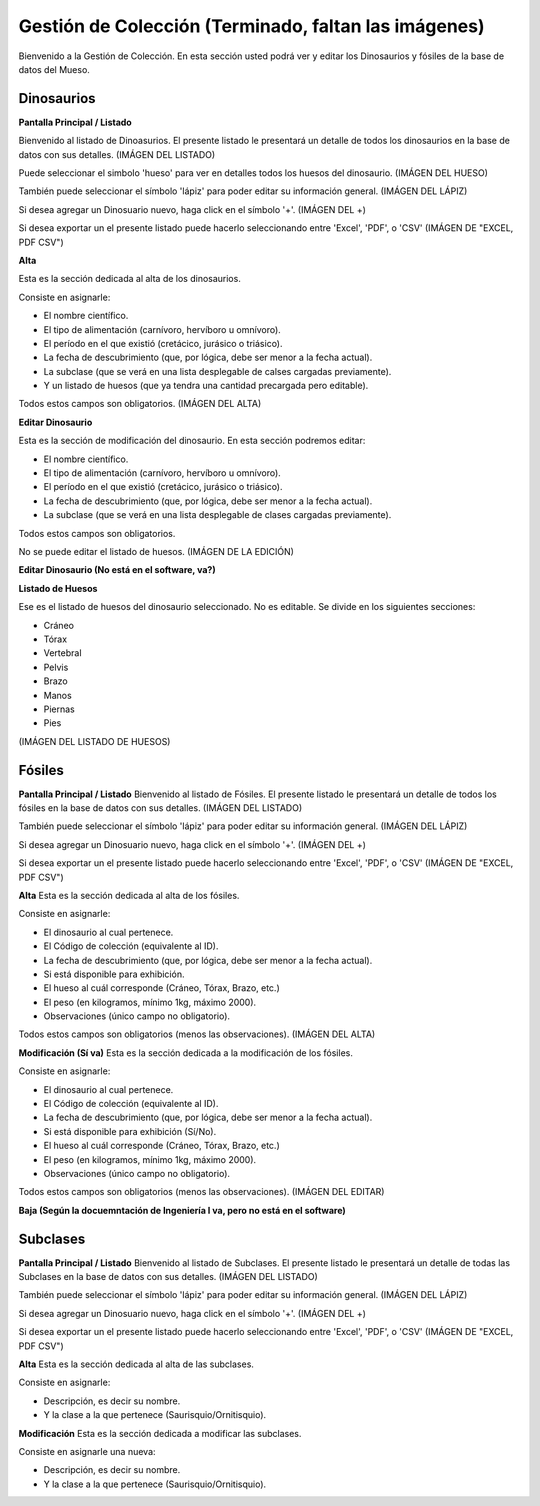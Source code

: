 Gestión de Colección (Terminado, faltan las imágenes)
====================

Bienvenido a la Gestión de Colección. En esta sección usted podrá ver y editar los Dinosaurios y fósiles de la
base de datos del Mueso.

Dinosaurios
___________

**Pantalla Principal / Listado**

Bienvenido al listado de Dinoasurios. 
El presente listado le presentará un detalle de todos los dinosaurios en
la base de datos con sus detalles.
(IMÁGEN DEL LISTADO)

Puede seleccionar el simbolo 'hueso' para ver en detalles todos los huesos
del dinosaurio. 
(IMÁGEN DEL HUESO)

También puede seleccionar el símbolo 'lápiz' para poder editar su información general.
(IMÁGEN DEL LÁPIZ)

Si desea agregar un Dinosuario nuevo, haga click en el símbolo '+'. 
(IMÁGEN DEL +)

Si desea exportar un el presente listado puede hacerlo seleccionando entre 'Excel', 'PDF', o 'CSV'
(IMÁGEN DE "EXCEL, PDF CSV")

**Alta**

Esta es la sección dedicada al alta de los dinosaurios. 

Consiste en asignarle:

*   El nombre científico.

*   El tipo de alimentación (carnívoro, hervíboro u omnívoro).

*   El período en el que existió (cretácico, jurásico o triásico).

*   La fecha de descubrimiento (que, por lógica, debe ser menor a la fecha actual).

*   La subclase (que se verá en una lista desplegable de calses cargadas previamente).

*   Y un listado de huesos (que ya tendra una cantidad precargada pero editable).

Todos estos campos son obligatorios.
(IMÁGEN DEL ALTA)

**Editar Dinosaurio**

Esta es la sección de modificación del dinosaurio.
En esta sección podremos editar:

*   El nombre científico.

*   El tipo de alimentación (carnívoro, hervíboro u omnívoro).

*   El período en el que existió (cretácico, jurásico o triásico).

*   La fecha de descubrimiento (que, por lógica, debe ser menor a la fecha actual).

*   La subclase (que se verá en una lista desplegable de clases cargadas previamente).

Todos estos campos son obligatorios.

No se puede editar el listado de huesos.
(IMÁGEN DE LA EDICIÓN)

**Editar Dinosaurio (No está en el software, va?)**

**Listado de Huesos**

Ese es el listado de huesos del dinosaurio seleccionado. No es editable.
Se divide en los siguientes secciones:

*   Cráneo

*   Tórax

*   Vertebral

*   Pelvis

*   Brazo

*   Manos

*   Piernas

*   Pies
(IMÁGEN DEL LISTADO DE HUESOS)


Fósiles
________
**Pantalla Principal / Listado**
Bienvenido al listado de Fósiles. 
El presente listado le presentará un detalle de todos los fósiles en la base de datos con sus detalles.
(IMÁGEN DEL LISTADO)

También puede seleccionar el símbolo 'lápiz' para poder editar su información general.
(IMÁGEN DEL LÁPIZ)

Si desea agregar un Dinosuario nuevo, haga click en el símbolo '+'. 
(IMÁGEN DEL +)

Si desea exportar un el presente listado puede hacerlo seleccionando entre 'Excel', 'PDF', o 'CSV'
(IMÁGEN DE "EXCEL, PDF CSV")

**Alta**
Esta es la sección dedicada al alta de los fósiles. 

Consiste en asignarle:

*   El dinosaurio al cual pertenece.

*   El Código de colección (equivalente al ID).

*   La fecha de descubrimiento (que, por lógica, debe ser menor a la fecha actual).

*   Si está disponible para exhibición.

*   El hueso al cuál corresponde (Cráneo, Tórax, Brazo, etc.)

*   El peso (en kilogramos, mínimo 1kg, máximo 2000).

*   Observaciones (único campo no obligatorio).

Todos estos campos son obligatorios (menos las observaciones).
(IMÁGEN DEL ALTA)



**Modificación (Sí va)**
Esta es la sección dedicada a la modificación de los fósiles. 

Consiste en asignarle:

*   El dinosaurio al cual pertenece.

*   El Código de colección (equivalente al ID).

*   La fecha de descubrimiento (que, por lógica, debe ser menor a la fecha actual).

*   Si está disponible para exhibición (Sí/No).

*   El hueso al cuál corresponde (Cráneo, Tórax, Brazo, etc.)

*   El peso (en kilogramos, mínimo 1kg, máximo 2000).

*   Observaciones (único campo no obligatorio).

Todos estos campos son obligatorios (menos las observaciones).
(IMÁGEN DEL EDITAR)



**Baja (Según la docuemntación de Ingeniería I va, pero no está en el software)**


Subclases
_________
**Pantalla Principal / Listado**
Bienvenido al listado de Subclases. 
El presente listado le presentará un detalle de todas las Subclases en la base de datos con sus detalles.
(IMÁGEN DEL LISTADO)

También puede seleccionar el símbolo 'lápiz' para poder editar su información general.
(IMÁGEN DEL LÁPIZ)

Si desea agregar un Dinosuario nuevo, haga click en el símbolo '+'. 
(IMÁGEN DEL +)

Si desea exportar un el presente listado puede hacerlo seleccionando entre 'Excel', 'PDF', o 'CSV'
(IMÁGEN DE "EXCEL, PDF CSV")

**Alta**
Esta es la sección dedicada al alta de las subclases. 

Consiste en asignarle:

* Descripción, es decir su nombre.

* Y la clase a la que pertenece (Saurisquio/Ornitisquio).

**Modificación**
Esta es la sección dedicada a modificar las subclases. 

Consiste en asignarle una nueva:

* Descripción, es decir su nombre.

* Y la clase a la que pertenece (Saurisquio/Ornitisquio).